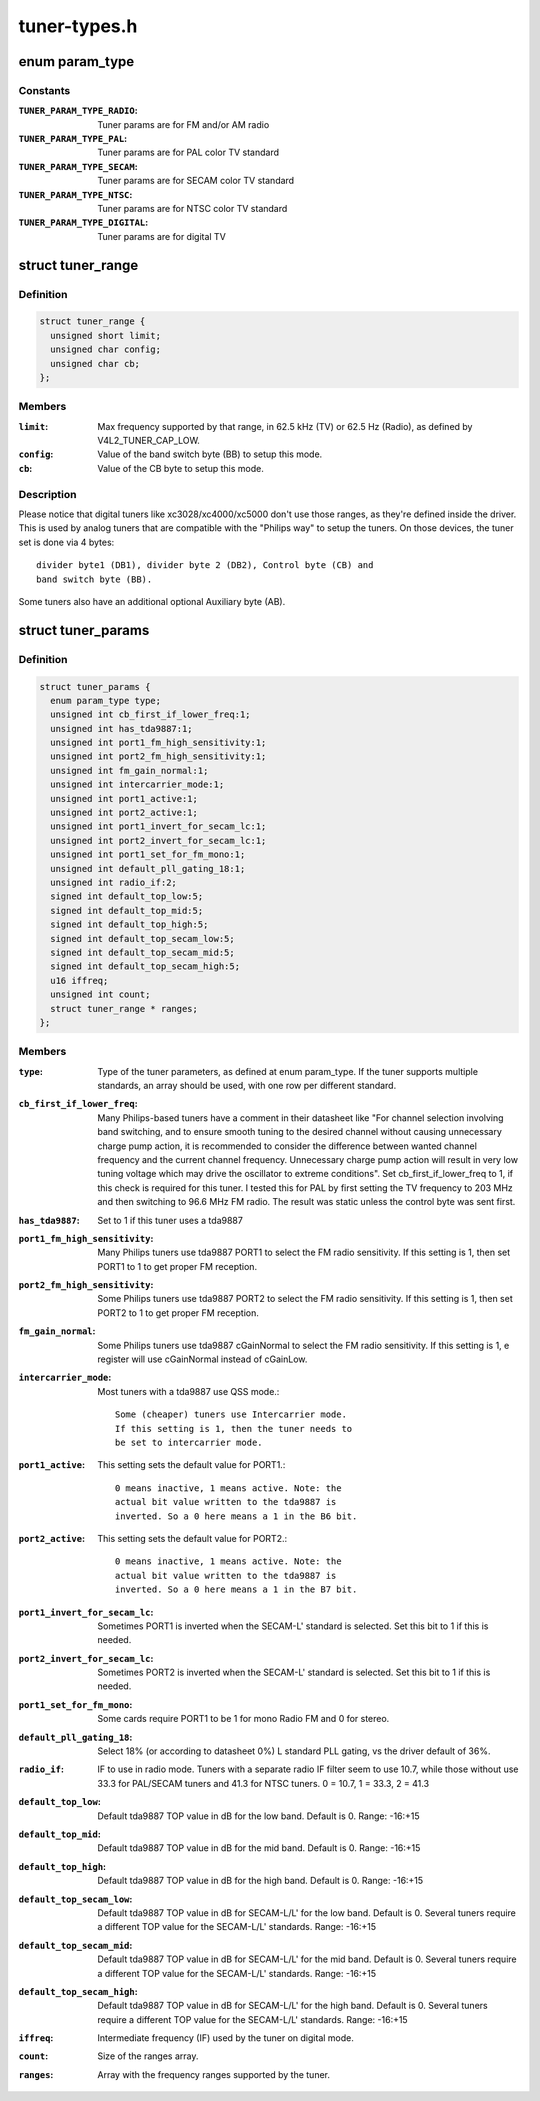 .. -*- coding: utf-8; mode: rst -*-

=============
tuner-types.h
=============

.. _`param_type`:

enum param_type
===============

.. c:type:: enum param_type

    type of the tuner pameters



Constants
---------

:``TUNER_PARAM_TYPE_RADIO``:
    Tuner params are for FM and/or AM radio

:``TUNER_PARAM_TYPE_PAL``:
    Tuner params are for PAL color TV standard

:``TUNER_PARAM_TYPE_SECAM``:
    Tuner params are for SECAM color TV standard

:``TUNER_PARAM_TYPE_NTSC``:
    Tuner params are for NTSC color TV standard

:``TUNER_PARAM_TYPE_DIGITAL``:
    Tuner params are for digital TV


.. _`tuner_range`:

struct tuner_range
==================

.. c:type:: struct tuner_range

    define the frequencies supported by the tuner



Definition
----------

.. code-block:: c

  struct tuner_range {
    unsigned short limit;
    unsigned char config;
    unsigned char cb;
  };



Members
-------

:``limit``:
    Max frequency supported by that range, in 62.5 kHz
    (TV) or 62.5 Hz (Radio), as defined by
    V4L2_TUNER_CAP_LOW.

:``config``:
    Value of the band switch byte (BB) to setup this mode.

:``cb``:
    Value of the CB byte to setup this mode.



Description
-----------

Please notice that digital tuners like xc3028/xc4000/xc5000 don't use
those ranges, as they're defined inside the driver. This is used by
analog tuners that are compatible with the "Philips way" to setup the
tuners. On those devices, the tuner set is done via 4 bytes::

        divider byte1 (DB1), divider byte 2 (DB2), Control byte (CB) and
        band switch byte (BB).

Some tuners also have an additional optional Auxiliary byte (AB).


.. _`tuner_params`:

struct tuner_params
===================

.. c:type:: struct tuner_params

    Parameters to be used to setup the tuner. Those are used by drivers/media/tuners/tuner-types.c in order to specify the tuner properties. Most of the parameters are for tuners based on tda9887 IF-PLL multi-standard analog TV/Radio demodulator, with is very common on legacy analog tuners.



Definition
----------

.. code-block:: c

  struct tuner_params {
    enum param_type type;
    unsigned int cb_first_if_lower_freq:1;
    unsigned int has_tda9887:1;
    unsigned int port1_fm_high_sensitivity:1;
    unsigned int port2_fm_high_sensitivity:1;
    unsigned int fm_gain_normal:1;
    unsigned int intercarrier_mode:1;
    unsigned int port1_active:1;
    unsigned int port2_active:1;
    unsigned int port1_invert_for_secam_lc:1;
    unsigned int port2_invert_for_secam_lc:1;
    unsigned int port1_set_for_fm_mono:1;
    unsigned int default_pll_gating_18:1;
    unsigned int radio_if:2;
    signed int default_top_low:5;
    signed int default_top_mid:5;
    signed int default_top_high:5;
    signed int default_top_secam_low:5;
    signed int default_top_secam_mid:5;
    signed int default_top_secam_high:5;
    u16 iffreq;
    unsigned int count;
    struct tuner_range * ranges;
  };



Members
-------

:``type``:
    Type of the tuner parameters, as defined at
    enum param_type. If the tuner supports multiple
    standards, an array should be used, with one
    row per different standard.

:``cb_first_if_lower_freq``:
    Many Philips-based tuners have a comment in
    their datasheet like
    "For channel selection involving band
    switching, and to ensure smooth tuning to the
    desired channel without causing unnecessary
    charge pump action, it is recommended to
    consider the difference between wanted channel
    frequency and the current channel frequency.
    Unnecessary charge pump action will result
    in very low tuning voltage which may drive the
    oscillator to extreme conditions".
    Set cb_first_if_lower_freq to 1, if this check
    is required for this tuner. I tested this for
    PAL by first setting the TV frequency to
    203 MHz and then switching to 96.6 MHz FM
    radio. The result was static unless the
    control byte was sent first.

:``has_tda9887``:
    Set to 1 if this tuner uses a tda9887

:``port1_fm_high_sensitivity``:
    Many Philips tuners use tda9887 PORT1 to select
    the FM radio sensitivity. If this setting is 1,
    then set PORT1 to 1 to get proper FM reception.

:``port2_fm_high_sensitivity``:
    Some Philips tuners use tda9887 PORT2 to select
    the FM radio sensitivity. If this setting is 1,
    then set PORT2 to 1 to get proper FM reception.

:``fm_gain_normal``:
    Some Philips tuners use tda9887 cGainNormal to
    select the FM radio sensitivity. If this
    setting is 1, e register will use cGainNormal
    instead of cGainLow.

:``intercarrier_mode``:
    Most tuners with a tda9887 use QSS mode.::

                                    Some (cheaper) tuners use Intercarrier mode.
                                    If this setting is 1, then the tuner needs to
                                    be set to intercarrier mode.

:``port1_active``:
    This setting sets the default value for PORT1.::

                                    0 means inactive, 1 means active. Note: the
                                    actual bit value written to the tda9887 is
                                    inverted. So a 0 here means a 1 in the B6 bit.

:``port2_active``:
    This setting sets the default value for PORT2.::

                                    0 means inactive, 1 means active. Note: the
                                    actual bit value written to the tda9887 is
                                    inverted. So a 0 here means a 1 in the B7 bit.

:``port1_invert_for_secam_lc``:
    Sometimes PORT1 is inverted when the SECAM-L'
    standard is selected. Set this bit to 1 if this
    is needed.

:``port2_invert_for_secam_lc``:
    Sometimes PORT2 is inverted when the SECAM-L'
    standard is selected. Set this bit to 1 if this
    is needed.

:``port1_set_for_fm_mono``:
    Some cards require PORT1 to be 1 for mono Radio
    FM and 0 for stereo.

:``default_pll_gating_18``:
    Select 18% (or according to datasheet 0%)
    L standard PLL gating, vs the driver default
    of 36%.

:``radio_if``:
    IF to use in radio mode.  Tuners with a
    separate radio IF filter seem to use 10.7,
    while those without use 33.3 for PAL/SECAM
    tuners and 41.3 for NTSC tuners.
    0 = 10.7, 1 = 33.3, 2 = 41.3

:``default_top_low``:
    Default tda9887 TOP value in dB for the low
    band. Default is 0. Range: -16:+15

:``default_top_mid``:
    Default tda9887 TOP value in dB for the mid
    band. Default is 0. Range: -16:+15

:``default_top_high``:
    Default tda9887 TOP value in dB for the high
    band. Default is 0. Range: -16:+15

:``default_top_secam_low``:
    Default tda9887 TOP value in dB for SECAM-L/L'
    for the low band. Default is 0. Several tuners
    require a different TOP value for the
    SECAM-L/L' standards. Range: -16:+15

:``default_top_secam_mid``:
    Default tda9887 TOP value in dB for SECAM-L/L'
    for the mid band. Default is 0. Several tuners
    require a different TOP value for the
    SECAM-L/L' standards. Range: -16:+15

:``default_top_secam_high``:
    Default tda9887 TOP value in dB for SECAM-L/L'
    for the high band. Default is 0. Several tuners
    require a different TOP value for the
    SECAM-L/L' standards. Range: -16:+15

:``iffreq``:
    Intermediate frequency (IF) used by the tuner
    on digital mode.

:``count``:
    Size of the ranges array.

:``ranges``:
    Array with the frequency ranges supported by
    the tuner.


